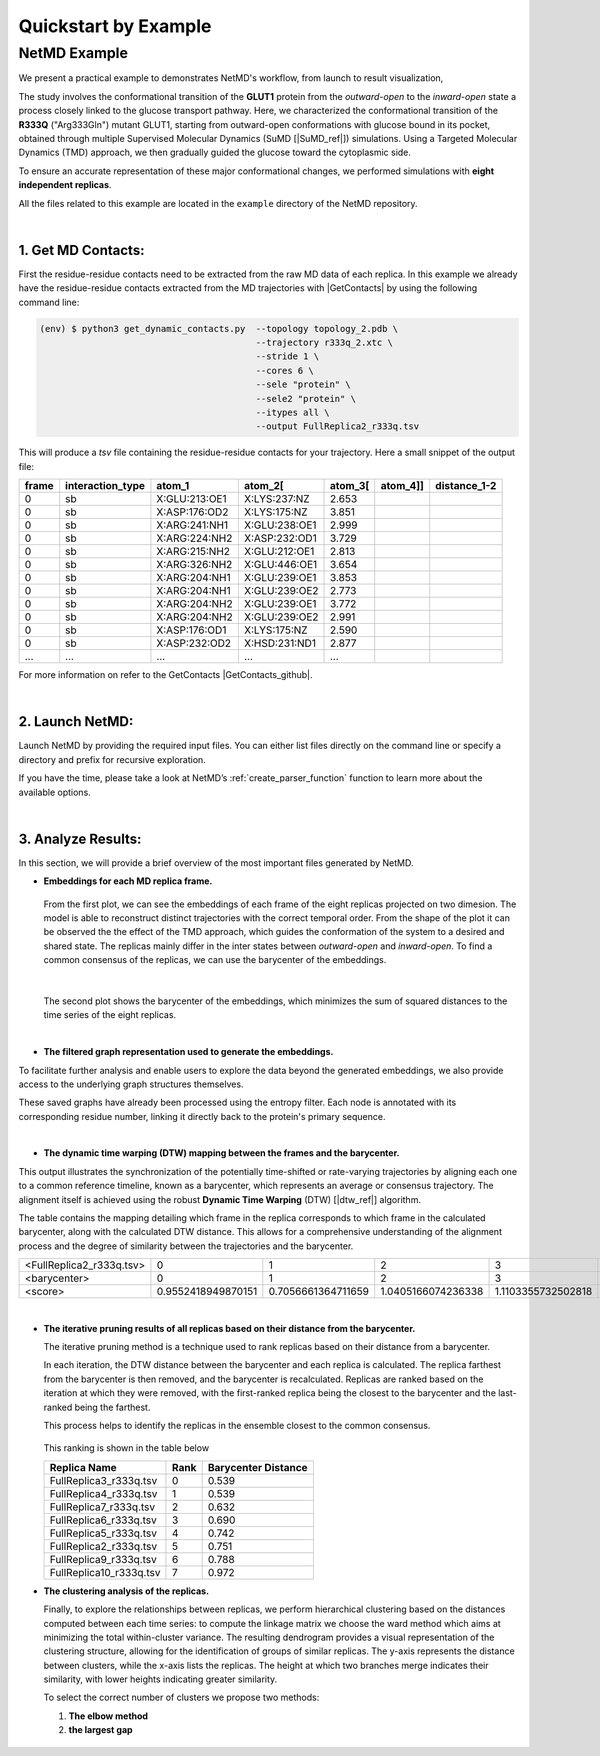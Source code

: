 .. |contactslogo| image:: _static/img/contacts_icon.png
   :alt: protein contacts
   :width: 100
   :align: middle

.. |GetContacts| raw:: html

    <a href="https://getcontacts.github.io" target="_blank">GetContacts</a>

.. |GetContacts_github| raw:: html
    
    <a href="https://github.com/getcontacts/getcontacts" target="_blank">GitHub page</a>

.. |config_file| raw:: html
    
    <a href="test" target="_blank">config_g2v.yml</a>

.. |github_netmd| raw:: html
    
    <a href="https://github.com/mazzalab/NetMD" target="_blank">NetMD's GitHub page</a>
  
.. |SuMD_ref| raw:: html
    
    <a href="https://doi.org/10.1007/978-1-4939-8630-9_17" target="_blank">1</a>

.. |dtw_ref| raw:: html
    
    <a href="https://tslearn.readthedocs.io/en/stable/user_guide/dtw.html" target="_blank">2</a>

.. |light_check| image:: _static/img/black_check.png
    :align: middle
    :class: only-light
    :width: 35


.. |dark_check| image:: _static/img/white_check.png 
    :align: middle
    :class: only-dark
    :width: 35

.. _quickstart_example:


Quickstart by Example
======================

.. raw:: html

   <hr class="text-linebreak">


==============
NetMD Example 
==============

.. image:: _static/img/Glut1R333Q/glut_R333_2.png
   :alt: Example
   :width: 30%
   :align: right

We present a practical example to demonstrates NetMD's workflow, from launch to result visualization, 

The study involves the conformational transition of the **GLUT1** protein from the `outward-open` to the `inward-open` state a process closely linked to the glucose transport pathway. Here, we characterized the conformational transition of the **R333Q** ("Arg333Gln") mutant GLUT1, 
starting from outward-open conformations with glucose bound in its pocket, obtained through multiple Supervised Molecular Dynamics (SuMD [|SuMD_ref|]) simulations. 
Using a Targeted Molecular Dynamics (TMD) approach, we then gradually guided the glucose toward the cytoplasmic side. 

To ensure an accurate representation of these major conformational changes, we performed simulations with **eight independent replicas**.

All the files related to this example are located in the ``example`` directory of the NetMD repository.


|

1.  **Get MD Contacts**:
-------------------------

First the residue-residue contacts need to be extracted from the raw MD data of each replica. In this example we already have the residue-residue contacts extracted from the MD trajectories with |GetContacts| by using the following command line:

.. code-block:: console

   (env) $ python3 get_dynamic_contacts.py  --topology topology_2.pdb \
                                            --trajectory r333q_2.xtc \
                                            --stride 1 \
                                            --cores 6 \
                                            --sele "protein" \
                                            --sele2 "protein" \
                                            --itypes all \
                                            --output FullReplica2_r333q.tsv

This will produce a *tsv* file containing the residue-residue contacts for your trajectory. Here a small snippet of the output file:

.. container:: scrollable-table

  .. csv-table:: 
      :header: frame, interaction_type, atom_1, atom_2[\, atom_3[\, atom_4]], distance_1-2

      0,sb,X:GLU:213:OE1,X:LYS:237:NZ,2.653
      0,sb,X:ASP:176:OD2,X:LYS:175:NZ,3.851
      0,sb,X:ARG:241:NH1,X:GLU:238:OE1,2.999
      0,sb,X:ARG:224:NH2,X:ASP:232:OD1,3.729
      0,sb,X:ARG:215:NH2,X:GLU:212:OE1,2.813
      0,sb,X:ARG:326:NH2,X:GLU:446:OE1,3.654
      0,sb,X:ARG:204:NH1,X:GLU:239:OE1,3.853
      0,sb,X:ARG:204:NH1,X:GLU:239:OE2,2.773
      0,sb,X:ARG:204:NH2,X:GLU:239:OE1,3.772
      0,sb,X:ARG:204:NH2,X:GLU:239:OE2,2.991
      0,sb,X:ASP:176:OD1,X:LYS:175:NZ,2.590
      0,sb,X:ASP:232:OD2,X:HSD:231:ND1,2.877
      ..., ..., ..., ..., ...

For more information on refer to the GetContacts |GetContacts_github|.

|

2.  **Launch NetMD**:
-----------------------

Launch NetMD by providing the required input files. You can either list files directly on the command line or specify a directory and prefix for recursive exploration.

.. tab:: Sequence of Files

  .. code-block:: console

    (env) $ netmd -F [FullReplica2_r333q, FullReplica3_r333q, FullReplica4_r333q, FullReplica5_r333q, FullReplica7_r333q, FullReplica8_r333q, FullReplica9_r333q, FullReplica10_r333q] -o ./results -e 0.1 -c config_g2v.yml --verbose
  
  NetMD will iterate over the list of files and generate the embeddings for each one using the set parameters. The |config_file| file contains the arguments for Graph2VeC:


.. tab:: Directory Tree

  .. code-block:: console

    (env) $ netmd -I ./R333Q FullReplica -o ./results -e 0.1 -c config_g2v.yml --verbose

  
  NetMD will recursivly explore the directory tree starting from ``R333Q`` and generate the embeddings for each file with the prefix `FullReplica`. The |config_file| file contains the arguments for Graph2Vec:

  .. note::

    The ``-I`` option will only work if the input files are in the same directory. If you have files in different directories, you can use the ``-F`` option to specify them.

If you have the time, please take a look at NetMD’s :ref:`create_parser_function` function to learn more about the available options.

|

3. **Analyze Results**:
------------------------

.. The results are stored in the ``example`` folder in the |github_netmd|, which contains a set of files that facilitates the analytical process. 

In this section, we will provide a brief overview of the most important files generated by NetMD. 

* **Embeddings for each MD replica frame.**

  .. figure:: _static/img/Glut1R333Q/replica_embedding.svg
    :alt: replica embedding 
    :width: 100%
    :align: center

  From the first plot, we can see the embeddings of each frame of the eight replicas projected on two dimesion. The model is able to reconstruct distinct trajectories with the correct temporal order. From the shape of the plot it can be observed the the effect of the TMD approach, which guides the conformation of the system to a desired and shared state.
  The replicas mainly differ in the inter states between *outward-open* and *inward-open*. To find a common consensus of the replicas, we can use the barycenter of the embeddings.

  | 

  .. figure:: _static/img/Glut1R333Q/barycenter_embedding.svg
    :alt: replica embedding with batycenter
    :width: 100%
    :align: center

  The second plot shows the barycenter of the embeddings, which minimizes the sum of squared distances to the time series of the eight replicas.

|

* **The filtered graph representation used to generate the embeddings.**

.. raw:: html

   <div style="float: right; width: 29%; margin-left: 15px; margin-bottom: 15px;">
       <img src="_static/img/Glut1R333Q/subgraph3.png" alt="protein_graph" style="width: 100%;">
   </div>


To facilitate further analysis and enable users to explore the data beyond the generated embeddings, 
we also provide access to the underlying graph structures themselves. 


These saved graphs have already been processed using the entropy filter. 
Each node is annotated with its corresponding residue number, linking it directly back to the protein's primary sequence.

|

* **The dynamic time warping (DTW) mapping between the frames and the barycenter.**


This output illustrates the synchronization of the potentially time-shifted or rate-varying trajectories by aligning each one to a common reference timeline, 
known as a barycenter, which represents an average or consensus trajectory. The alignment itself is achieved using the robust **Dynamic Time Warping** (DTW) [|dtw_ref|] algorithm. 

The table contains the mapping detailing which frame in the replica corresponds to which frame in the calculated barycenter, along with the calculated DTW distance. 
This allows for a comprehensive understanding of the alignment process and the degree of similarity between the trajectories and the barycenter.

.. container:: scrollable-table-dtw

  .. csv-table:: 

    <FullReplica2_r333q.tsv>,  0,  1,  2,  3,  4,  5,  6,  7,  8,  9, 10, 11, 12, 13, 14, 15, 16, 17, 18, 19, 20, 21, 22, 23, 24, 25, 26, 27, 28, 29, 30, 31, 32, 33, 34, 35, 36, 37, 38, 39, 40, 41, 42, 43, 44, 45, 46, 47, 48, 49, 50, 51, 52, 53, 54, 55, 56, 57, 58, 59, 60, 61, 62, 63, 64, 65, 66, 67, 68, 69, 70, 71, 72, 73, 74, 75, 76, 77, 78, 79, 80, 81, 82, 83, 84, 85, 86, 87, 88, 89, 90, 91, 92, 93, 94, 95, 96, 97, 98, 99,100,101,102,103,104,105,106,107,108,109,110,111,112,113,114,115,116,117,118,119,120,121,122,123,124,125,126,127,128,129,130,131,132,133,134,135,136,137,138,139,140,141,142,143,144,145,146,147,148,149,150,151,152,153,154,155,156,157,158,159,160,161,162,163,164,165,166,167,168,169,170,171,172,173,174,175,176,177,178,179,180,181,182,183,184,185,186,187,188,189,190,191,192,193,194,195,196,197,198,199,200,201,202,203,204,205,206,207,208,209,210,211,212,213,214,215,216,217,218,219,220,221,222,223,224,225,226,227,228,229,230,231,232,233,234,235,236,237,238,239,240,241,242,243,244,245,246,247,248,249,250,251,252,253,254,255,256,257,258,259,260,261,262,263,264,265,266,267,268,269,270,271,272,273,274,275,276,277,278,279,280,281,282,283,284,285,286,287,288,289,290,291,292,293,294,295,296,297,298,299,300,301,302,303,304,305,306,307,308,309,310,311,312,313,314,315,316,317,318,319,320,321,322,323,324,325,326,327,328,329,330,331,332,333,334,335,336,337,338,339,340,341,342,343,344,345,346,347,348,349,350,351,352,353,354,355,356,357,357,358,359,360,361,362,363,364,365,366,367,368,369,370,371,372,373,374,375,376,377,378,379,380,381,382,383,384,385,386,387,388,389,390,391,392,393,394,395,396,397,398,399,400,401,402,403,404,405,406,407,408,409,410,411,412,413,414,415,416,417,418,419,420,421,422,423,424,425,426,427,428,429,430,431,432,433,434,435,436,437,438,439,440,441,442,443,444,445,446,447,448,449,450,451,452,453,454,455,456,457,458,459,460,461,462,463,464,465,466,467,468,469,470,471,472,473,474,475,476,477,478,479,480,481,482,483,484,485,486,487,488,489,490,491,492,493,494,495,496,497,498,499
    <barycenter>,  0,  1,  2,  3,  4,  5,  6,  7,  8,  9, 10, 11, 12, 13, 14, 15, 16, 17, 18, 19, 20, 21, 22, 23, 24, 25, 26, 27, 28, 29, 30, 31, 32, 33, 34, 35, 36, 37, 38, 39, 40, 41, 42, 43, 44, 45, 46, 47, 48, 49, 50, 51, 52, 53, 54, 55, 56, 57, 58, 59, 60, 61, 62, 63, 64, 65, 66, 67, 68, 69, 70, 71, 72, 73, 74, 75, 76, 77, 78, 79, 80, 81, 82, 83, 84, 85, 86, 87, 88, 89, 90, 91, 92, 93, 94, 95, 96, 97, 98, 99,100,101,102,103,104,105,106,107,108,109,110,111,112,113,114,115,116,117,118,119,120,121,122,123,124,125,126,127,128,129,130,131,132,133,134,135,136,137,138,139,140,141,142,143,144,145,146,147,148,149,150,151,152,153,154,155,156,157,158,159,160,161,162,163,164,165,166,167,168,169,170,171,172,173,174,175,176,177,178,179,180,181,182,183,184,185,186,187,188,189,190,191,192,193,194,195,196,197,198,199,200,201,202,203,204,205,206,207,208,209,210,211,212,213,214,215,216,217,218,219,220,221,222,223,224,225,226,227,228,229,230,231,232,233,234,235,236,237,238,239,240,241,242,243,244,245,246,247,248,249,250,251,252,253,254,255,256,257,258,259,260,261,262,263,264,265,266,267,268,269,270,271,272,273,274,275,276,277,278,279,280,281,282,283,284,285,286,287,288,289,290,291,292,293,294,295,296,297,298,299,300,301,302,303,304,305,306,307,308,309,310,311,312,313,314,315,316,317,318,319,320,321,322,323,324,325,326,327,328,329,330,331,332,333,334,335,336,337,338,339,340,341,342,343,344,345,346,347,348,349,350,351,352,353,354,355,356,357,358,359,360,360,361,362,363,364,365,366,367,368,369,370,371,372,373,374,375,376,377,378,379,380,381,382,383,384,385,386,387,388,389,390,391,392,393,394,395,396,397,398,399,400,401,402,403,404,405,406,407,408,409,410,411,412,413,414,415,416,417,418,419,420,421,422,423,424,425,426,427,428,429,430,431,432,433,434,435,436,437,438,439,440,441,442,443,444,445,446,447,448,449,450,451,452,453,454,455,456,457,458,459,460,461,462,463,464,465,466,467,468,469,470,471,472,473,474,475,476,477,478,479,480,481,482,483,484,485,486,487,488,489,490,491,492,493,494,495,496,497,498,499
    <score>, 0.9552418949870151,0.7056661364711659,1.0405166074236338,1.1103355732502818,0.999316967507964,1.152765494228907,0.9950657540118084,0.9864373231526871,0.6597906067064832,1.0866071305749632,1.2834324215631776,1.0679416369024595,0.9988338645147402,0.8798720877540708,0.7727181248919861,0.9681168362171071,0.9235623052426903,0.9441237515175496,0.7303320415785013,1.1485883699342072,0.7224060582374318,0.923985101591425,0.8299610178430465,0.9779619117747534,0.8501586971999537,0.9358792935691772,1.1219734192343451,1.058837366279258,0.9568631576314547,0.9972336685338964,1.1579223845904285,1.296454261001924,1.012354187540849,1.0491462046861473,0.9114328614576067,0.9030529708696786,0.9960154424164906,0.6886467114665259,0.9941404466373173,0.723563128373342,1.004733066230999,0.9103943538192742,0.9439863000278155,0.943004411837038,0.8990881764627008,1.076600638423869,1.1845736657927812,1.2313508589180095,0.9384855373590083,0.8040155135225092,0.7065687257856562,0.5914965464435323,1.0615649439534312,0.9659994812498086,0.9600742860229925,0.7248816286605031,1.0839022431024512,0.9303555227562722,0.9850689949966652,0.7528632972574044,1.1065326337800385,0.5835338335625908,0.9432788228276621,0.8195552795399178,1.0080085371892527,0.7073343459962251,1.015169200908876,0.9567431827394028,1.0168164214807573,0.8553490907499207,0.9661962948380132,0.9013086862794439,0.9978949329067855,0.9877341695131245,1.01095296177873,0.741803576873521,0.9089097948114733,0.839510186957209,1.0029519269042662,1.0162240591194702,1.2777956466623546,0.9496037798776863,0.7263091600699857,1.1209704932690563,1.149229173080566,0.8599728229130773,0.9313856162600072,0.917565536035342,1.0912348042000002,0.962152153406639,1.2807604776691448,1.0758027950437188,1.1142882618919092,0.8903252709320956,0.7836312763315567,0.8846021436295325,0.9462656124959407,0.8460931678273204,1.1033186017998244,0.7309161531930822,1.0534524691971479,0.9514277402782155,0.7849936268711737,0.9095816318914675,0.764195938301092,1.1331600152871129,0.656139255741623,1.0701161968626542,1.0791849847687998,0.7982814709011181,0.8712553916258382,0.5729600701961672,1.0143283414782507,0.7754173933284785,0.6749208098428713,0.9283096711681847,0.7589957707820612,0.5784716191250493,0.8358414771456139,0.8029508106009203,0.845545424797329,0.8210906874061782,0.8662576224487255,1.0161728088873365,0.9773556174692274,0.8345959049273624,1.0731704148647314,0.6881690064467768,0.7675804101779053,0.960126468093403,0.9215936403394673,1.1251970060045073,1.025769196316695,1.2745210675796241,0.9397835438759394,0.8887933014107328,1.040962935275354,0.8914328477116558,1.0026059997819747,1.0052644201061136,0.8988527059855188,0.9819791102647805,0.8885782345780455,0.7854090687866138,0.7674419787927683,1.0503148871639616,1.0957843612481668,0.7945843913993061,0.6611707527264944,0.8169874989451714,0.9005365881477874,0.7817042567417666,0.9453907545921174,1.1611477053462789,0.5570682373172892,1.0379380055014207,0.7317647031558209,1.2687828385669058,1.087528555686582,0.9429197264950198,1.0710459305823072,0.951964739917833,0.9809766222756883,0.8571762481242221,0.9630524641548636,1.0668223584895486,0.7911781355993766,0.8770523073866523,0.850408942931492,0.6422660267146979,0.7505173438435523,0.713131238204601,0.6590818129944408,0.9266766406315041,1.0814639822501078,0.9859962437781558,1.0393197127332934,0.9519522445681429,0.9790067642081897,0.9348738389586809,0.655504770091579,0.9302867858741943,1.140708362524117,0.7289505769747319,0.8150791208993131,0.7235056795176257,1.0420233429123198,0.49036354370498586,0.8049296851976174,0.6890888102283732,1.0097201743153716,0.7461774661310419,0.8814613951308904,0.6988567768963336,1.1077554825298972,0.5574792398971118,0.843227649002732,0.552600142498697,0.8824332443070345,0.7484390893167515,1.0594192715918245,0.783914500286382,0.918591158813978,0.8842258782852245,0.6979950950359771,0.933008254929914,1.0834582734549045,0.7855794514579927,0.9462669321103157,1.1839268015008588,0.6575184063915133,0.9831242130724198,0.8303486747642949,1.0905779484789082,1.1336240110404554,1.0104677866360685,0.9639759354539922,0.9713362559574813,0.901781404989425,1.2094432603282288,0.9839190892345167,0.797232255882393,0.7810899036680014,1.0144271504581532,1.0558172543752942,1.0830151882165215,0.9571567842869474,0.8787420127823802,0.9669428091540795,0.86998313283677,0.8109208744292711,1.0191310809327734,0.7856573493917842,1.0321654025757123,0.7275478239521793,0.8664685835615882,0.944319720265995,1.2145373436905411,0.8567402814540485,0.7416157541751384,0.8394612066885341,0.5454949556922714,0.7584370549217163,1.0727125412557366,0.612094787222086,0.7315884379015843,0.7976420238606508,1.0913381629858832,0.728184162081649,1.0426935111558038,1.096215130433442,0.7771533201193128,0.9401209045997821,0.8421693547787313,0.8309802055861001,0.7902697966937796,1.0289853613532587,0.5900324844220403,0.7251410579969455,0.9698118845859331,0.9187364475942938,0.9414198732199672,0.8111795542135574,1.0153289100050764,0.6932810642375881,0.9152564460455491,0.8594800831726773,0.9315592474031954,0.8226025005543225,0.9780051065497368,0.9909943884801169,0.7735647470105442,1.0748902692046265,0.7571562113415051,0.8932065061542642,1.1060634049915563,0.9045755466246536,0.9441037420746831,1.0523039375473315,1.0596063498572186,0.9592745670956258,1.1083693903793588,0.7251475438087781,0.7178429230797678,0.7784633612893759,0.6867462401814476,0.9153992628354016,0.7203674862660395,0.625523045265373,0.9312672166246587,1.0249880127813038,0.9373737891027585,1.0957392871758591,1.0460421575823708,0.6724758548971954,0.6637289284208787,0.8779847717957343,0.7015545863551421,0.8950928469997698,0.6987184444019774,0.7464318402478195,0.9958397394791549,0.8135247741365422,1.1465340050696173,0.9413316701884457,1.0893211397511096,0.7488399023352568,0.9968882611680511,0.8350722377382982,0.8568497007397087,1.0288514866953968,0.8415723278945635,0.7122685708816929,1.1139843453106768,1.0044495988935618,0.946661816635542,0.9395839699437675,0.8343149732162273,0.9898251386253312,0.7879714448686648,0.8069330035387648,0.4373919812588539,1.1254176804647307,1.31790582351103,0.9844153952517566,0.7847580023293792,0.7794259082095584,0.7842714842504446,0.7838045995797256,1.2109429593164585,1.2012101017818428,1.0945080222947814,0.8127102143327122,0.9692528640677097,1.2800880655865503,0.8796650518299669,0.983086188871037,0.9173146051220741,1.1820010224266104,1.0254371194521243,0.9625504937927184,1.0646248409285815,1.081727085775708,0.7932419174891465,1.0159090413099108,0.9302875435710652,0.9173218845477434,1.2770812379997416,0.9587274264444742,0.7629731351699496,0.9889761534933312,0.7415461193522684,1.1257461166668463,1.0830281282738843,1.1504331294148966,1.0867260489804917,0.9625834005048696,0.7198773700158446,0.6855995105415189,1.1251395723666853,0.8440213532605377,0.7684691748496674,0.6066742470728901,0.8641113341866201,1.2549418194780533,0.884735380112067,1.0820065955076024,1.1020978420486434,0.6791391656707295,1.074638885704044,0.8813744619172293,1.1058897208746752,0.9888464693227257,1.1524691463303554,0.8826688770393608,0.8793590627888108,0.6294423650125571,1.0822843582056434,0.6798799991167074,0.8754012806529925,0.7594812865192523,0.9360342037159621,0.8614195633954081,0.8665194324949542,1.0410038593071365,0.9176589030843568,0.7306437217690146,0.9842131376335531,1.0244842773234644,0.8177304995774748,0.7842942059033661,0.9198693436826325,0.8613500419904893,1.0135748075500297,1.131822934255715,1.0184140927484975,0.8347363063269709,0.9016404012070242,0.7150994650606292,0.9627687134733998,1.0574167384888813,0.7749923035376888,0.9767927559120902,1.1130566237275854,0.8746272123264935,0.8005615085441972,0.7788127824967912,0.7811790594888116,1.3504849431751547,1.102383722573668,0.8323961168046206,1.0763370131145589,0.8366359705567735,1.1209421179556804,1.0746006939699941,0.8624880410218753,0.607366109353785,1.276097523280773,0.801219743588403,0.9224274754222619,0.7481469163339742,1.0492709286302795,0.7874973812911452,0.7587540947537286,0.978456559803549,1.0655592462766414,0.8563863234371376,0.8147893309445722,0.9416082635530898,0.6930175738996631,0.94174565823688,0.967814221176326,0.6763467290680909,0.8270588102456682,0.9166459961044414,1.2366335618635635,0.6993681554722265,0.8719004125205395,0.7230856976929284,0.8182180621571186,0.6705994892590865,0.816195322215378,1.0587647974139744,0.9024087627406416,1.108014179592605,1.0513758009437029,1.0258619416255115,0.8661456566683301,0.6691147164711685,0.7971175103812634,0.6972512050176783,1.394144158908117,0.8087665680680254,0.978408680368935,1.0091495483232147,0.6501155910390297,0.8682278607035304,0.9480769860043673,1.244211817952321,0.8124153070923522,1.0446899093875963,0.7152017196046978,0.759442393341725,0.9001946321655565,0.9595590577603301,0.6240698174325028,1.0153106801829106,0.9121823957300207,0.9050807606821821,0.937001630104615,1.032124694304321,1.1185059477299246,1.2229473006240612,0.9152308632363492,1.1432038719104187,0.9421222389972256,0.6546256004533951,1.1300599144672172,0.7709890830962984,1.1440475885057158,1.0170234743151378,0.8982709481534079,0.8143343387203429,0.6916648313350658,0.8410722068542067,0.881273440106534,0.6836157349306331,1.029763744232367,1.0596022175377349,0.9959328400251626,0.9520244793457986,0.8140390821727681,1.3497882526888692,1.1472697567801893,0.8097335173060682,0.7602023014862238,1.152321538100992,0.6747737307521572,0.8382974217456026,0.9689902479815178,1.2085461367605936

|

* **The iterative pruning results of all replicas based on their distance from the barycenter.**

  The iterative pruning method is a technique used to rank replicas based on their distance from a barycenter.

  In each iteration, the DTW distance between the barycenter and each replica is calculated. 
  The replica farthest from the barycenter is then removed, and the barycenter is recalculated.
  Replicas are ranked based on the iteration at which they were removed, with the first-ranked replica being the closest to the barycenter and the last-ranked being the farthest. 

  This process helps to identify the replicas in the ensemble closest to the common consensus.
  
  .. figure:: _static/img/Glut1R333Q/iterative_pruning.svg
    :alt: Plot 3
    :width: 100%
    :align: center

  This ranking is shown in the table below

  .. csv-table:: 
      :header: Replica Name, Rank, Barycenter Distance

      FullReplica3_r333q.tsv,	0, 0.539
      FullReplica4_r333q.tsv,	1, 0.539
      FullReplica7_r333q.tsv,	2, 0.632
      FullReplica6_r333q.tsv,	3, 0.690
      FullReplica5_r333q.tsv,	4, 0.742
      FullReplica2_r333q.tsv,	5, 0.751
      FullReplica9_r333q.tsv,	6, 0.788
      FullReplica10_r333q.tsv,	7, 0.972

* **The clustering analysis of the replicas.**
  
  Finally, to explore the relationships between replicas, we perform hierarchical clustering based on the distances computed between each time series: to compute the linkage matrix we choose the ward method which aims at minimizing the total within-cluster variance.
  The resulting dendrogram provides a visual representation of the clustering structure, allowing for the identification of groups of similar replicas.
  The y-axis represents the distance between clusters, while the x-axis lists the replicas. 
  The height at which two branches merge indicates their similarity, with lower heights indicating greater similarity.

  To select the correct number of clusters we propose two methods:
  
  1. **The elbow method**
  
  2. **the largest gap**

  .. figure:: _static/img/Glut1R333Q/dendogram.svg
    :alt: dendogram  of replicas
    :width: 100%
    :align: center


